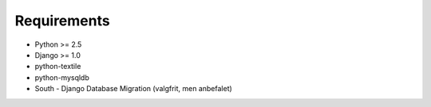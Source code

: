 Requirements
============

* Python >= 2.5
* Django >= 1.0

* python-textile
* python-mysqldb
* South - Django Database Migration (valgfrit, men anbefalet)
